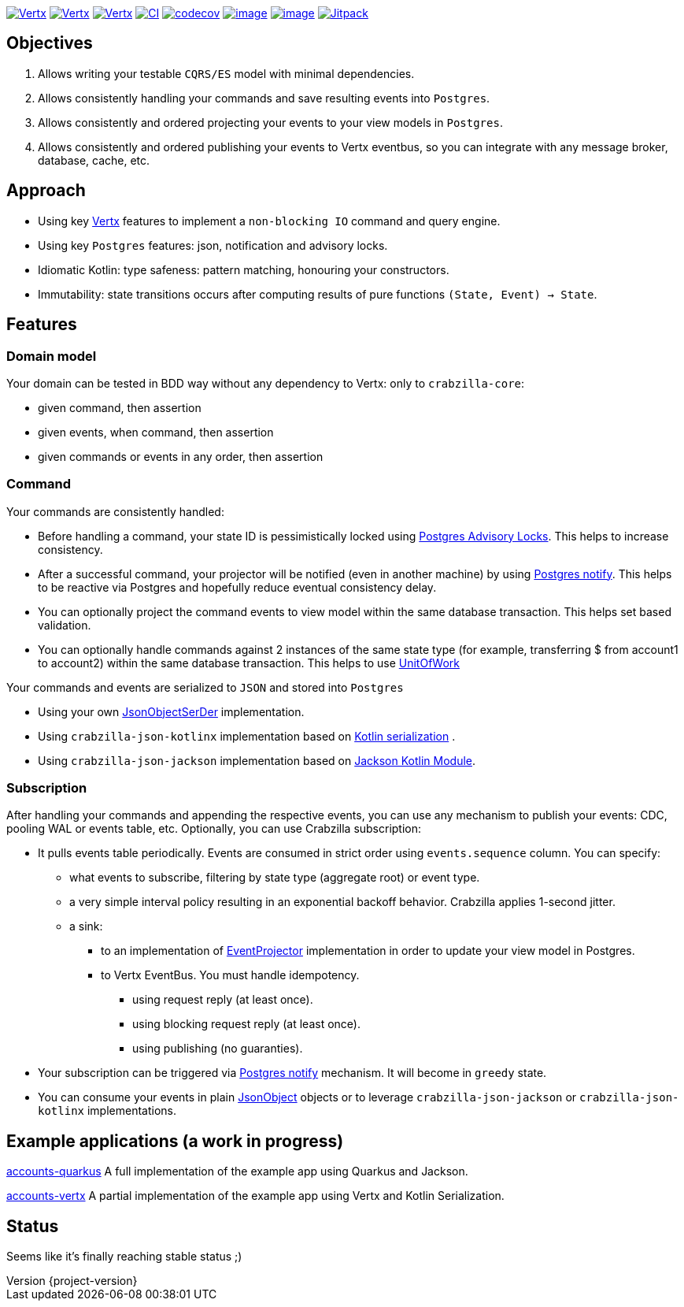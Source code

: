 :sourcedir: src/main/java
:source-highlighter: highlightjs
:highlightjsdir: highlight
:highlightjs-theme: rainbow
:revnumber: {project-version}
:example-caption!:
ifndef::imagesdir[:imagesdir: images]
ifndef::sourcedir[:sourcedir: ../../main/java]
:toclevels: 4


https://www.oracle.com/java/[image:https://img.shields.io/badge/Java-11-purple.svg[Vertx]]
https://kotlinlang.org/[image:https://img.shields.io/badge/Kotlin-1.6.20-purple.svg[Vertx]]
https://vertx.io[image:https://img.shields.io/badge/vert.x-4.2.7-purple.svg[Vertx]]
https://github.com/crabzilla/crabzilla/actions/workflows/blank.yml[image:https://github.com/crabzilla/crabzilla/actions/workflows/blank.yml/badge.svg[CI]]
https://codecov.io/gh/crabzilla/crabzilla[image:https://codecov.io/gh/crabzilla/crabzilla/branch/main/graph/badge.svg[codecov]]
https://frontend.code-inspector.com/public/project/24241/crabzilla/dashboard[image:https://api.codiga.io/project/24241/score/svg[image]]
https://frontend.code-inspector.com/public/project/24241/crabzilla/dashboard[image:https://api.codiga.io/project/24241/status/svg[image]]
https://jitpack.io/#io.github.crabzilla/crabzilla[image:https://jitpack.io/v/io.github.crabzilla/crabzilla.svg[Jitpack]]

== Objectives

. Allows writing your testable `CQRS/ES` model with minimal dependencies.
. Allows consistently handling your commands and save resulting events into `Postgres`.
. Allows consistently and ordered projecting your events to your view models in `Postgres`.
. Allows consistently and ordered publishing your events to Vertx eventbus, so you can integrate with any message broker, database, cache, etc.

== Approach

* Using key https://vertx.io/docs/vertx-pg-client/java/[Vertx] features to implement a `non-blocking IO` command and query engine.
* Using key `Postgres` features: json, notification and advisory locks.
* Idiomatic Kotlin: type safeness: pattern matching, honouring your constructors.
* Immutability: state transitions occurs after computing results of pure functions `(State, Event) -> State`.

== Features

=== Domain model

Your domain can be tested in BDD way without any dependency to Vertx: only to `crabzilla-core`:

** given command, then assertion
** given events, when command, then assertion
** given commands or events in any order, then assertion

=== Command

Your commands are consistently handled:

** Before handling a command, your state ID is pessimistically locked using https://www.postgresql.org/docs/14/explicit-locking.html#ADVISORY-LOCKS[Postgres Advisory Locks]. This helps to increase consistency.
** After a successful command, your projector will be notified (even in another machine) by using https://www.postgresql.org/docs/current/sql-notify.html[Postgres notify]. This helps to be reactive via Postgres and hopefully reduce eventual consistency delay.
** You can optionally project the command events to view model within the same database transaction. This helps set based validation.
** You can optionally handle commands against 2 instances of the same state type (for example, transferring $ from account1 to account2) within the same database transaction. This helps to use https://martinfowler.com/eaaCatalog/unitOfWork.html[UnitOfWork]

Your commands and events are serialized to `JSON` and stored into `Postgres`

** Using your own https://github.com/crabzilla/crabzilla/blob/main/crabzilla-command/src/main/java/io/github/crabzilla/JsonObjectSerDer.kt[JsonObjectSerDer] implementation.
** Using `crabzilla-json-kotlinx` implementation based on https://kotlinlang.org/docs/serialization.html[Kotlin serialization] .
** Using `crabzilla-json-jackson`  implementation based on https://github.com/FasterXML/jackson-module-kotlin[Jackson Kotlin Module].

=== Subscription

After handling your commands and appending the respective events, you can use any mechanism to publish your events: CDC, pooling WAL or events table, etc. Optionally, you can use Crabzilla subscription:

* It pulls events table periodically. Events are consumed in strict order using `events.sequence` column. You can specify:
** what events to subscribe, filtering by state type (aggregate root) or event type.
** a very simple interval policy resulting in an exponential backoff behavior. Crabzilla applies 1-second jitter.
** a sink:
*** to an implementation of https://github.com/crabzilla/crabzilla/blob/main/crabzilla-command/src/main/java/io/github/crabzilla/EventProjector.kt[EventProjector] implementation in order to update your view model in Postgres.
*** to Vertx EventBus. You must handle idempotency.
**** using request reply (at least once).
**** using blocking request reply (at least once).
**** using publishing (no guaranties).
* Your subscription can be triggered via https://www.postgresql.org/docs/current/sql-notify.html[Postgres notify] mechanism. It will become in `greedy` state.
* You can consume your events in plain https://vertx.io/docs/apidocs/io/vertx/core/json/JsonObject.html[JsonObject] objects or to leverage `crabzilla-json-jackson` or `crabzilla-json-kotlinx` implementations.

== Example applications (a work in progress)

https://github.com/crabzilla/accounts-quarkus[accounts-quarkus] A full implementation of the example app using Quarkus and Jackson.

https://github.com/crabzilla/accounts-vertx[accounts-vertx] A partial implementation of the example app using Vertx and Kotlin Serialization.

== Status

Seems like it's finally reaching stable status ;)
